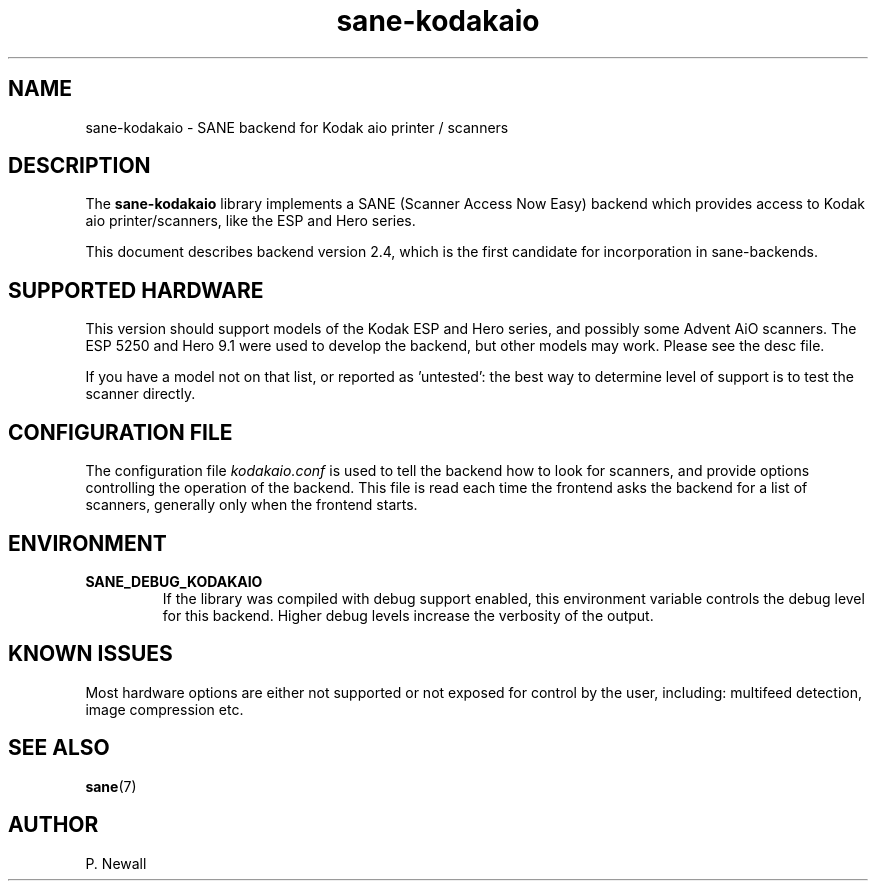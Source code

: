 .TH sane\-kodakaio 5 "17 Jun 2012" "" "SANE Scanner Access Now Easy"
.IX sane\-kodakaio

.SH NAME
sane\-kodakaio \- SANE backend for Kodak aio printer / scanners

.SH DESCRIPTION
The
.B sane\-kodakaio
library implements a SANE (Scanner Access Now Easy) backend which
provides access to Kodak aio printer/scanners, like the ESP and Hero series.

This document describes backend version 2.4, which is the first candidate for
incorporation in sane-backends.

.SH SUPPORTED HARDWARE
This version should support models of the Kodak ESP and Hero series, and possibly some
Advent AiO scanners. The ESP 5250 and Hero 9.1 were used to develop the backend,
but other models may work. Please see the desc file.

If you have a model not on that list, or reported as 'untested': the best way
to determine level of support is to test the scanner directly.

.SH CONFIGURATION FILE
The configuration file
.I kodakaio.conf
is used to tell the backend how to look
for scanners, and provide options controlling the operation of the backend.
This file is read each time the frontend asks the backend for a list
of scanners, generally only when the frontend starts.

.SH ENVIRONMENT
.TP
.B SANE_DEBUG_KODAKAIO
If the library was compiled with debug support enabled, this
environment variable controls the debug level for this backend.  Higher
debug levels increase the verbosity of the output.

.SH KNOWN ISSUES
Most hardware options are either not supported or not exposed for control by
the user, including: multifeed detection, image compression etc.
.PP

.SH "SEE ALSO"
.BR sane (7)

.SH AUTHOR
P. Newall
